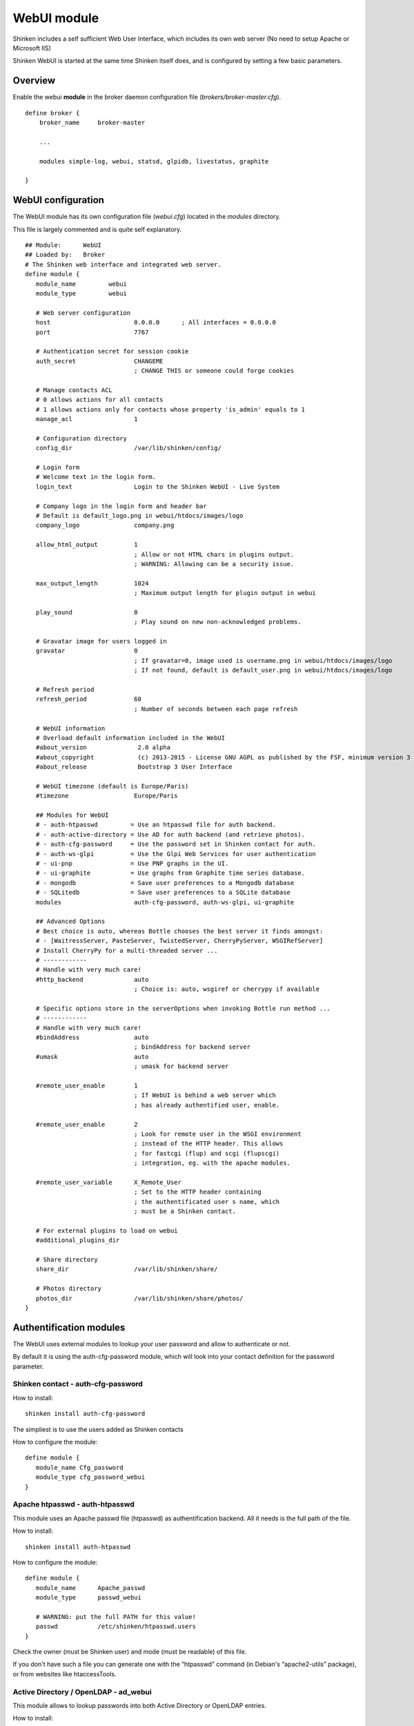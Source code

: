 .. _webui_index:

WebUI module
########################

Shinken includes a self sufficient Web User Interface, which includes its own web server (No need to setup Apache or Microsoft IIS)

Shinken WebUI is started at the same time Shinken itself does, and is configured by setting a few basic parameters. 

Overview 
=========
Enable the webui **module** in the broker daemon configuration file (*brokers/broker-master.cfg*).

::

   define broker {
       broker_name     broker-master
       
       ...
       
       modules simple-log, webui, statsd, glpidb, livestatus, graphite

   }

WebUI configuration
========================
The WebUI module has its own configuration file (*webui.cfg*) located in the *modules* directory.

This file is largely commented and is quite self explanatory.

::

   ## Module:      WebUI
   ## Loaded by:   Broker
   # The Shinken web interface and integrated web server.
   define module {
      module_name         webui
      module_type         webui
      
      # Web server configuration
      host                       0.0.0.0      ; All interfaces = 0.0.0.0
      port                       7767
      
      # Authentication secret for session cookie
      auth_secret                CHANGEME
                                 ; CHANGE THIS or someone could forge cookies
      
      # Manage contacts ACL
      # 0 allows actions for all contacts
      # 1 allows actions only for contacts whose property 'is_admin' equals to 1
      manage_acl                 1

      # Configuration directory
      config_dir                 /var/lib/shinken/config/
      
      # Login form
      # Welcome text in the login form.
      login_text                 Login to the Shinken WebUI - Live System

      # Company logo in the login form and header bar
      # Default is default_logo.png in webui/htdocs/images/logo
      company_logo               company.png

      allow_html_output          1
                                 ; Allow or not HTML chars in plugins output.
                                 ; WARNING: Allowing can be a security issue.
                           
      max_output_length          1024
                                 ; Maximum output length for plugin output in webui
                           
      play_sound                 0
                                 ; Play sound on new non-acknowledged problems.

      # Gravatar image for users logged in
      gravatar                   0
                                 ; If gravatar=0, image used is username.png in webui/htdocs/images/logo
                                 ; If not found, default is default_user.png in webui/htdocs/images/logo

      # Refresh period
      refresh_period             60
                                 ; Number of seconds between each page refresh

      # WebUI information
      # Overload default information included in the WebUI
      #about_version              2.0 alpha
      #about_copyright            (c) 2013-2015 - License GNU AGPL as published by the FSF, minimum version 3 of the License.
      #about_release              Bootstrap 3 User Interface

      # WebUI timezone (default is Europe/Paris)
      #timezone                  Europe/Paris

      ## Modules for WebUI
      # - auth-htpasswd         = Use an htpasswd file for auth backend.
      # - auth-active-directory = Use AD for auth backend (and retrieve photos).
      # - auth-cfg-password     = Use the password set in Shinken contact for auth.
      # - auth-ws-glpi          = Use the Glpi Web Services for user authentication
      # - ui-pnp                = Use PNP graphs in the UI.
      # - ui-graphite           = Use graphs from Graphite time series database.
      # - mongodb               = Save user preferences to a Mongodb database
      # - SQLitedb              = Save user preferences to a SQLite database
      modules                    auth-cfg-password, auth-ws-glpi, ui-graphite

      ## Advanced Options
      # Best choice is auto, whereas Bottle chooses the best server it finds amongst:
      # - [WaitressServer, PasteServer, TwistedServer, CherryPyServer, WSGIRefServer]
      # Install CherryPy for a multi-threaded server ...
      # ------------
      # Handle with very much care!
      #http_backend              auto
                                 ; Choice is: auto, wsgiref or cherrypy if available
                                 
      # Specific options store in the serverOptions when invoking Bottle run method ...
      # ------------
      # Handle with very much care!
      #bindAddress               auto
                                 ; bindAddress for backend server
      #umask                     auto
                                 ; umask for backend server
                                 
      #remote_user_enable        1
                                 ; If WebUI is behind a web server which
                                 ; has already authentified user, enable.
                                 
      #remote_user_enable        2
                                 ; Look for remote user in the WSGI environment
                                 ; instead of the HTTP header. This allows
                                 ; for fastcgi (flup) and scgi (flupscgi)
                                 ; integration, eg. with the apache modules.
                                 
      #remote_user_variable      X_Remote_User  
                                 ; Set to the HTTP header containing
                                 ; the authentificated user s name, which
                                 ; must be a Shinken contact.

      # For external plugins to load on webui
      #additional_plugins_dir   

      # Share directory
      share_dir                  /var/lib/shinken/share/

      # Photos directory
      photos_dir                 /var/lib/shinken/share/photos/
   }



Authentification modules
========================

The WebUI uses external modules to lookup your user password and allow to authenticate or not.

By default it is using the auth-cfg-password module, which will look into your contact definition for the password parameter. 

Shinken contact - auth-cfg-password
-----------------------------------

How to install:

::

   shinken install auth-cfg-password

The simpliest is to use the users added as Shinken contacts

How to configure the module:

::

   define module {
      module_name Cfg_password
      module_type cfg_password_webui
   }

Apache htpasswd - auth-htpasswd
-------------------------------
This module uses an Apache passwd file (htpasswd) as authentification backend. All it needs is the full path of the file.

How to install:

::

   shinken install auth-htpasswd

How to configure the module:

::

   define module {
      module_name      Apache_passwd
      module_type      passwd_webui

      # WARNING: put the full PATH for this value!
      passwd           /etc/shinken/htpasswd.users
   }

Check the owner (must be Shinken user) and mode (must be readable) of this file.

If you don't have such a file you can generate one with the “htpasswd” command (in Debian's “apache2-utils” package), or from websites like htaccessTools. 

Active Directory / OpenLDAP - ad_webui
--------------------------------------
This module allows to lookup passwords into both Active Directory or OpenLDAP entries.

How to install:

::

   shinken install auth-active-directory

How to configure the module:

::

   define module {
      module_name ActiveDir_UI
      module_type ad_webui
      ldap_uri ldaps://adserver
      username user
      password password
      basedn DC=google,DC=com

      # For mode you can switch between ad (active dir)
      # and openldap
      mode	 ad
   }

Change “adserver” by your own dc server, and set the “user/password” to an account with read access on the basedn for searching the user entries.

Change “mode” from “ad” to “openldap” to make the module ready to authenticate against an OpenLDAP directory service.

You could also find module sample in shinken.specific.cfg. 

User photos
-----------
In the WebUI users can see each others photos.
At this point only the “ad_webui” module allows to import and display photos in the WebUI. There is no configuration: if you add the “ad_webui” module it will import contact photos automatically.


User preferences modules
========================

The WebUI is self sufficient to store common and user preferences: dashboard, default parameters, ...

It is whenever possible to store user preferences in a MongoDB or Sqlite database.

To enable user preferences in MongoDB do the following:

How to install:

::

   shinken install mongodb


Add "Mongodb" to the modules list in the WebUI configuration file 

To enable user preferences in Sqlite do the following:

How to install:

::

   shinken install sqlite


Add "sqlite" to the modules list in the WebUI configuration file 


Metrology graph modules
=======================

You can link the WebUI so it will present graphs from other tools, like PNP4Nagios or Graphite. All you need is to declare such modules (there are already samples in the default configuration) and add them in the WebUI modules definition.

PNP graphs
----------
You can ask for a PNP integration with a pnp_webui module. Here is its definition:

::

   # Use PNP graphs in the WebUI
   define module {
      module_name    PNP_UI
      module_type    pnp_webui
      uri            http://YOURSERVERNAME/pnp4nagios/  ; put the real PNP uri here. YOURSERVERNAME must be changed
                                                       ; to the hostname of the PNP server
   }

Shinken will automatically replace YOURSERVERNAME with the broker hostname at runtime to try and make it work for you, but you MUST change it to the appropriate value.

Graphite graphs
----------------
You can ask for Graphite graphs with the graphite_ui definition.

::

   define module {
      module_name    GRAPHITE_UI
      module_type    graphite_webui
      uri            http://YOURSERVERNAME/ ; put the real GRAPHITE uri here. YOURSERVERNAME must be changed
                                            ; to the hostname of the GRAPHITE server
   }

Shinken will automatically replace YOURSERVERNAME with the broker hostname at runtime to try and make it work for you, but you MUST change it to the appropriate value.
